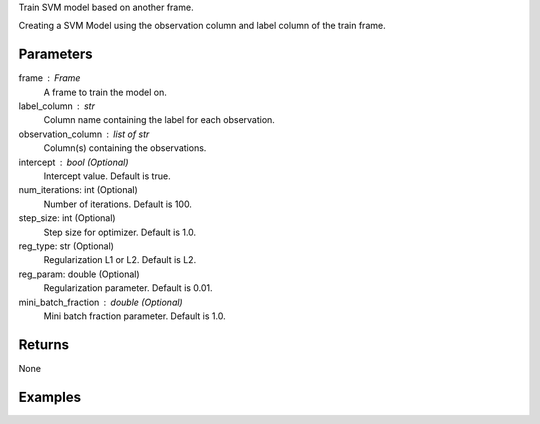 Train SVM model based on another frame.

Creating a SVM Model using the observation column and label column of the train
frame.

Parameters
----------
frame : Frame
    A frame to train the model on.

label_column : str
    Column name containing the label for each observation.

observation_column : list of str
    Column(s) containing the observations.

intercept : bool (Optional)
    Intercept value. Default is true.

num_iterations: int (Optional)
    Number of iterations. Default is 100.

step_size: int (Optional)
    Step size for optimizer. Default is 1.0.

reg_type: str (Optional)
    Regularization L1 or L2. Default is L2.

reg_param: double (Optional)
    Regularization parameter. Default is 0.01.

mini_batch_fraction : double (Optional)
    Mini batch fraction parameter. Default is 1.0.

Returns
-------
None

Examples
--------

.. only:: html

    .. code::

        >>> my_model = ia.SvmModel(name='mySVM')
        >>> my_model.train(train_frame, ['name_of_observation_column'], 'name_of_label_column', false, 50, 1.0, "L1", 0.02, 1.0)

.. only:: latex

    .. code::

        >>> my_model = ia.SvmModel(name='mySVM')
        >>> my_model.train(train_frame, ['name_of_observation_column'],
        ... 'name_of_label_column', false, 50, 1.0, "L1", 0.02, 1.0)

